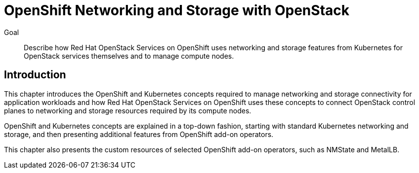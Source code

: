 = OpenShift Networking and Storage with OpenStack

Goal::

Describe how Red Hat OpenStack Services on OpenShift uses networking and storage features from Kubernetes for OpenStack services themselves and to manage compute nodes.

== Introduction

This chapter introduces the OpenShift and Kubernetes concepts required to manage networking and storage connectivity for application workloads and how Red Hat OpenStack Services on OpenShift uses these concepts to connect OpenStack control planes to networking and storage resources required by its compute nodes.

OpenShift and Kubernetes concepts are explained in a top-down fashion, starting with standard Kubernetes networking and storage, and then presenting additional features from OpenShift add-on operators.

This chapter also presents the custom resources of selected OpenShift add-on operators, such as NMState and MetalLB.
